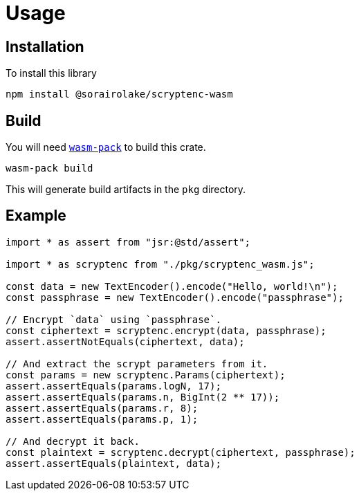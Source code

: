 // SPDX-FileCopyrightText: 2023 Shun Sakai
//
// SPDX-License-Identifier: CC-BY-4.0

= Usage
:wasm-pack-url: https://rustwasm.github.io/wasm-pack/

== Installation

.To install this library
[source,sh]
----
npm install @sorairolake/scryptenc-wasm
----

== Build

You will need {wasm-pack-url}[`wasm-pack`] to build this crate.

[source,sh]
----
wasm-pack build
----

This will generate build artifacts in the `pkg` directory.

== Example

[source,ts]
----
import * as assert from "jsr:@std/assert";

import * as scryptenc from "./pkg/scryptenc_wasm.js";

const data = new TextEncoder().encode("Hello, world!\n");
const passphrase = new TextEncoder().encode("passphrase");

// Encrypt `data` using `passphrase`.
const ciphertext = scryptenc.encrypt(data, passphrase);
assert.assertNotEquals(ciphertext, data);

// And extract the scrypt parameters from it.
const params = new scryptenc.Params(ciphertext);
assert.assertEquals(params.logN, 17);
assert.assertEquals(params.n, BigInt(2 ** 17));
assert.assertEquals(params.r, 8);
assert.assertEquals(params.p, 1);

// And decrypt it back.
const plaintext = scryptenc.decrypt(ciphertext, passphrase);
assert.assertEquals(plaintext, data);
----
